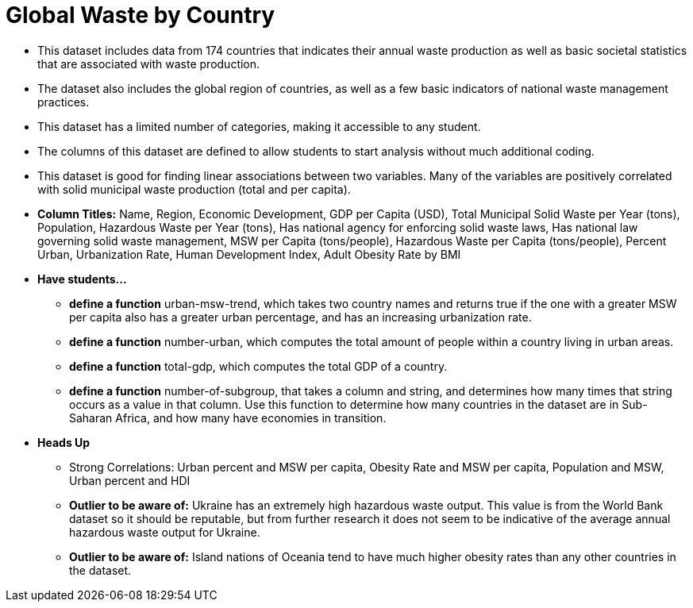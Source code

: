 = Global Waste by Country 

- This dataset includes data from 174 countries that indicates their annual waste production as well as basic societal statistics that are associated with waste production.
- The dataset also includes the global region of countries, as well as a few basic indicators of national waste management practices.
- This dataset has a limited number of categories, making it accessible to any student.
- The columns of this dataset are defined to allow students to start analysis without much additional coding.
- This dataset is good for finding linear associations between two variables. Many of the variables are positively correlated with solid municipal waste production (total and per capita).
- *Column Titles:*
Name, Region, Economic Development, GDP per Capita (USD), Total Municipal Solid Waste per Year (tons), Population, Hazardous Waste per Year (tons), Has national agency for enforcing solid waste laws, Has national law governing solid waste management, MSW per Capita (tons/people), Hazardous Waste per Capita (tons/people), Percent Urban, Urbanization Rate, Human Development Index, Adult Obesity Rate by BMI
- *Have students...*
  * *define a function* urban-msw-trend, which takes two country names and returns true if the one with a greater MSW per capita also has a greater urban percentage, and has an increasing urbanization rate.
  * *define a function* number-urban, which computes the total amount of people within a country living in urban areas.
  * *define a function* total-gdp, which computes the total GDP of a country.
  * *define a function* number-of-subgroup, that takes a column and string, and determines how many times that string occurs as a value in that column. Use this function to determine how many countries in the dataset are in Sub-Saharan Africa, and how many have economies in transition.
- *Heads Up*
  * Strong Correlations: Urban percent and MSW per capita, Obesity Rate and MSW per capita, Population and MSW, Urban percent and HDI
  * *Outlier to be aware of:* Ukraine has an extremely high hazardous waste output. This value is from the World Bank dataset so it should be reputable, but from further research it does not seem to be indicative of the average annual hazardous waste output for Ukraine.
  * *Outlier to be aware of:* Island nations of Oceania tend to have much higher obesity rates than any other countries in the dataset.